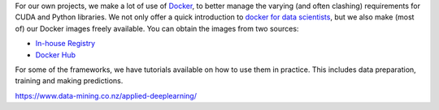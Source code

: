.. title: Docker images
.. slug: docker-images
.. date: 2022-08-04 12:10:00 UTC+12:00
.. tags: docker
.. category: software
.. link: 
.. description: 
.. type: text


For our own projects, we make a lot of use of `Docker <https://www.docker.com/>`__, to better manage
the varying (and often clashing) requirements for CUDA and Python libraries. We not only offer a quick
introduction to `docker for data scientists <https://www.data-mining.co.nz/docker-for-data-scientists/>`__,
but we also make (most of) our Docker images freely available. You can obtain the images from two sources:

* `In-house Registry <link://slug/docker-images-inhouse>`__
* `Docker Hub <link://slug/docker-images-dockerhub>`__

For some of the frameworks, we have tutorials available on how to use them in practice. This includes data
preparation, training and making predictions.

`https://www.data-mining.co.nz/applied-deeplearning/ <https://www.data-mining.co.nz/applied-deeplearning/>`__
